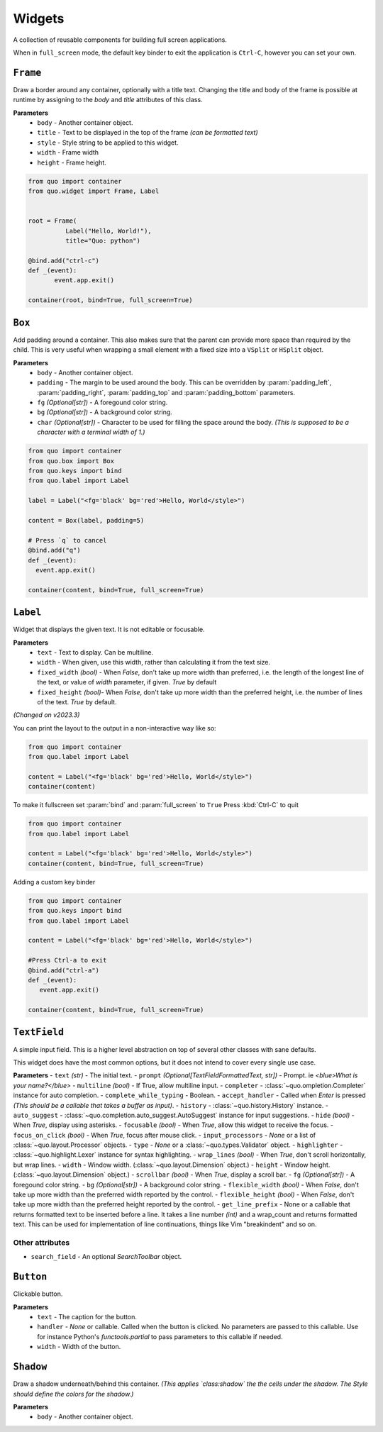 Widgets
========

A collection of reusable components for building full screen applications.

When in ``full_screen`` mode, the default key binder to exit the application is ``Ctrl-C``, however you can set your own.


``Frame``
---------

Draw a border around any container, optionally with a title text.
Changing the title and body of the frame is possible at runtime by assigning to the `body` and `title` attributes of this class.

**Parameters**
      - ``body`` - Another container object.
      - ``title`` - Text to be displayed in the top of the frame *(can be formatted text)*
      - ``style`` - Style string to be applied to this widget.
      - ``width`` - Frame width
      - ``height`` - Frame height.

.. code:: python

  from quo import container
  from quo.widget import Frame, Label


  root = Frame(
            Label("Hello, World!"),
            title="Quo: python")
       
  @bind.add("ctrl-c")
  def _(event):
         event.app.exit()
  
  container(root, bind=True, full_screen=True)                           


.. image:: ./images/widgets/label.png



``Box``
-------
Add padding around a container.
This also makes sure that the parent can provide more space than required by the child. This is very useful when wrapping a small element  with a fixed size into a ``VSplit`` or ``HSplit`` object.

**Parameters**
     - ``body`` - Another container object.
     - ``padding`` - The margin to be used around the body. This can be overridden by :param:`padding_left`, :param:`padding_right`, :param:`padding_top` and :param:`padding_bottom` parameters.
     - ``fg`` *(Optional[str])* - A foregound color string.
     - ``bg`` *(Optional[str])* - A background color string.
     - ``char``  *(Optional[str])* - Character to be used for filling the space around the body. *(This is supposed to be a character with a terminal width of 1.)*

.. code:: python

   from quo import container
   from quo.box import Box
   from quo.keys import bind
   from quo.label import Label

   label = Label("<fg='black' bg='red'>Hello, World</style>")

   content = Box(label, padding=5)

   # Press `q` to cancel
   @bind.add("q")
   def _(event):
     event.app.exit()

   container(content, bind=True, full_screen=True)  
     
``Label``
---------
Widget that displays the given text. It is not editable or focusable.

**Parameters**
    - ``text`` - Text to display. Can be multiline.
    - ``width`` - When given, use this width, rather than calculating it from the text size.
    - ``fixed_width`` *(bool)* - When `False`, don't take up more width than preferred, i.e. the length of the longest line of the text, or value of `width` parameter, if given. `True` by default
    - ``fixed_height`` *(bool)*-  When `False`, don't take up more width than the preferred height, i.e. the number of lines of the text. `True` by default.

*(Changed on v2023.3)*
   
You can print the layout to the output in a non-interactive way like so:

.. code:: python

   from quo import container
   from quo.label import Label

   content = Label("<fg='black' bg='red'>Hello, World</style>")
   container(content)

.. image:: ./images/widgets/label.png
 

To make it fullscreen set :param:`bind` and :param:`full_screen` to ``True`` Press :kbd:`Ctrl-C` to quit 

.. code:: python

   from quo import container
   from quo.label import Label

   content = Label("<fg='black' bg='red'>Hello, World</style>")
   container(content, bind=True, full_screen=True)

.. image:: ./images/widgets/label-fullscreen.png

Adding a custom key binder
 
.. code:: python

   from quo import container
   from quo.keys import bind
   from quo.label import Label

   content = Label("<fg='black' bg='red'>Hello, World</style>")

   #Press Ctrl-a to exit
   @bind.add("ctrl-a")
   def _(event):
      event.app.exit()

   container(content, bind=True, full_screen=True)





``TextField``
--------------
A simple input field.
This is a higher level abstraction on top of several other classes with sane defaults.

This widget does have the most common options, but it does not intend to cover every single use case.

**Parameters**
- ``text`` *(str)* - The initial text.
- ``prompt`` *(Optional[TextFieldFormattedText, str])* - Prompt. ie *<blue>What is your name?</blue>*
- ``multiline`` *(bool)* - If True, allow multiline input.
- ``completer`` - :class:`~quo.ompletion.Completer` instance for auto completion.
- ``complete_while_typing`` -  Boolean.
- ``accept_handler`` - Called when `Enter` is pressed *(This should be a callable that takes a buffer as input)*.
- ``history`` - :class:`~quo.history.History` instance.
- ``auto_suggest`` - :class:`~quo.completion.auto_suggest.AutoSuggest` instance for input suggestions.
- ``hide`` *(bool)* -  When `True`, display using asterisks.
- ``focusable`` *(bool)* -  When `True`, allow this widget to receive the focus.
- ``focus_on_click`` *(bool)* -  When `True`, focus after mouse click.
- ``input_processors`` - `None` or a list of :class:`~quo.layout.Processor` objects.
- ``type`` - `None` or a :class:`~quo.types.Validator` object.
- ``highlighter`` - :class:`~quo.highlight.Lexer` instance for syntax highlighting.
- ``wrap_lines`` *(bool)* - When `True`, don't scroll horizontally, but wrap lines.
- ``width`` - Window width. (:class:`~quo.layout.Dimension` object.)
- ``height`` - Window height. (:class:`~quo.layout.Dimension` object.)
- ``scrollbar`` *(bool)* - When `True`, display a scroll bar.
- ``fg`` *(Optional[str])* - A foregound color string.
- ``bg`` *(Optional[str])* - A background color string.
- ``flexible_width`` *(bool)* - When `False`, don't take up more width than the preferred width reported by the control.
- ``flexible_height`` *(bool)* - When `False`, don't take up more width than the preferred height reported by the control.
- ``get_line_prefix`` - None or a callable that returns formatted text to be inserted before a line. It takes a line number *(int)* and a wrap_count and returns formatted text. This can be used for implementation of line continuations, things like Vim "breakindent" and so on.

Other attributes
^^^^^^^^^^^^^^^^^
- ``search_field`` - An optional `SearchToolbar` object.



     
``Button``
------------

Clickable button.

**Parameters**
      - ``text`` - The caption for the button.
      - ``handler`` - `None` or callable. Called when the button is clicked. No parameters are passed to this callable. Use for instance Python's `functools.partial` to pass parameters to this callable if needed.
      - ``width`` - Width of the button. 

      

``Shadow``
-----------

Draw a shadow underneath/behind this container. *(This applies `class:shadow` the the cells under the shadow. The Style should define the colors for the shadow.)*

**Parameters**
      - ``body`` - Another container object.

